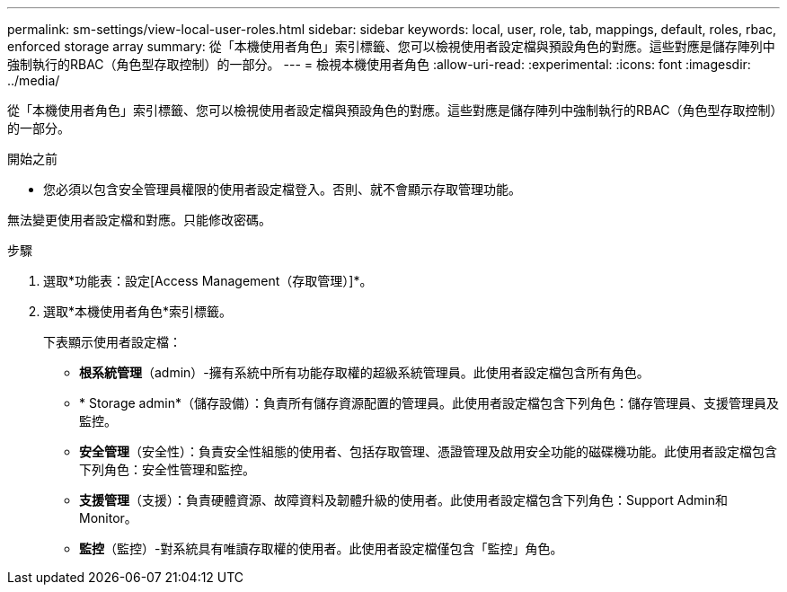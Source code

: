 ---
permalink: sm-settings/view-local-user-roles.html 
sidebar: sidebar 
keywords: local, user, role, tab, mappings, default, roles, rbac, enforced storage array 
summary: 從「本機使用者角色」索引標籤、您可以檢視使用者設定檔與預設角色的對應。這些對應是儲存陣列中強制執行的RBAC（角色型存取控制）的一部分。 
---
= 檢視本機使用者角色
:allow-uri-read: 
:experimental: 
:icons: font
:imagesdir: ../media/


[role="lead"]
從「本機使用者角色」索引標籤、您可以檢視使用者設定檔與預設角色的對應。這些對應是儲存陣列中強制執行的RBAC（角色型存取控制）的一部分。

.開始之前
* 您必須以包含安全管理員權限的使用者設定檔登入。否則、就不會顯示存取管理功能。


無法變更使用者設定檔和對應。只能修改密碼。

.步驟
. 選取*功能表：設定[Access Management（存取管理）]*。
. 選取*本機使用者角色*索引標籤。
+
下表顯示使用者設定檔：

+
** *根系統管理*（admin）-擁有系統中所有功能存取權的超級系統管理員。此使用者設定檔包含所有角色。
** * Storage admin*（儲存設備）：負責所有儲存資源配置的管理員。此使用者設定檔包含下列角色：儲存管理員、支援管理員及監控。
** *安全管理*（安全性）：負責安全性組態的使用者、包括存取管理、憑證管理及啟用安全功能的磁碟機功能。此使用者設定檔包含下列角色：安全性管理和監控。
** *支援管理*（支援）：負責硬體資源、故障資料及韌體升級的使用者。此使用者設定檔包含下列角色：Support Admin和Monitor。
** *監控*（監控）-對系統具有唯讀存取權的使用者。此使用者設定檔僅包含「監控」角色。



